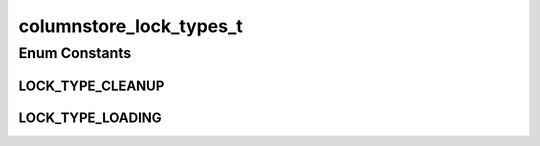 columnstore_lock_types_t
========================

.. java:package:: com.mariadb.columnstore.api
   :noindex:

.. java:type:: public enum columnstore_lock_types_t

Enum Constants
--------------
LOCK_TYPE_CLEANUP
^^^^^^^^^^^^^^^^^

.. java:field:: public static final columnstore_lock_types_t LOCK_TYPE_CLEANUP
   :outertype: columnstore_lock_types_t

LOCK_TYPE_LOADING
^^^^^^^^^^^^^^^^^

.. java:field:: public static final columnstore_lock_types_t LOCK_TYPE_LOADING
   :outertype: columnstore_lock_types_t

